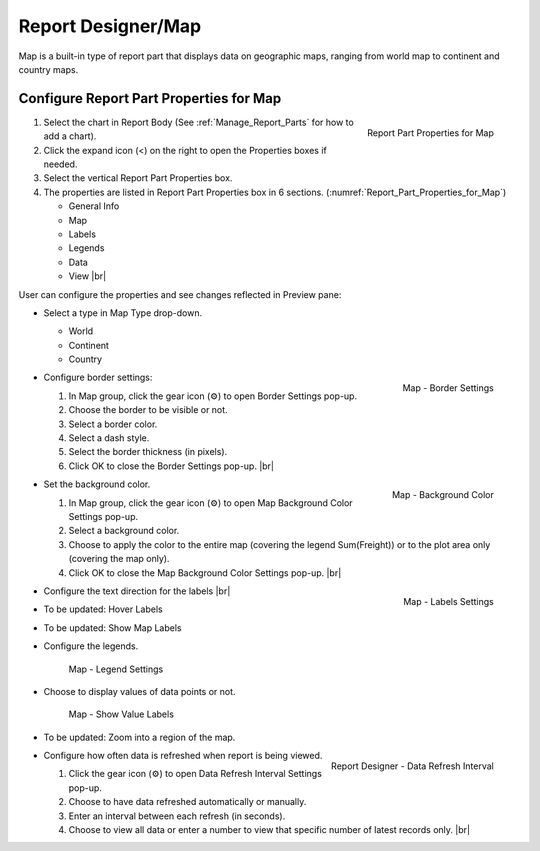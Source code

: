 

==========================
Report Designer/Map
==========================

Map is a built-in type of report part that displays data on geographic
maps, ranging from world map to continent and country maps.

Configure Report Part Properties for Map
----------------------------------------

.. _Report_Part_Properties_for_Map:

.. figure:: /_static/images/Report_Part_Properties_for_Map.png
   :align: right
   :width: 245px

   Report Part Properties for Map

#. Select the chart in Report Body (See :ref:`Manage_Report_Parts` for how to
   add a chart).
#. Click the expand icon (<) on the right to open the Properties boxes
   if needed.
#. Select the vertical Report Part Properties box.
#. The properties are listed in Report Part Properties box in 6
   sections. (:numref:`Report_Part_Properties_for_Map`)

   -  General Info
   -  Map
   -  Labels
   -  Legends
   -  Data
   -  View |br|

User can configure the properties and see changes reflected in
Preview pane:

-  Select a type in Map Type drop-down.

   -  World
   -  Continent
   -  Country

-  .. _Report_Map_Border_Settings:

   .. figure:: /_static/images/Report_Map_Border_Settings.png
      :align: right
      :width: 454px

      Map - Border Settings

   Configure border settings:

   #. In Map group, click the gear icon (⚙) to open Border Settings
      pop-up.
   #. Choose the border to be visible or not.
   #. Select a border color.
   #. Select a dash style.
   #. Select the border thickness (in pixels).
   #. Click OK to close the Border Settings pop-up. |br|

-  .. _Report_Map_Background_Color_Settings:

   .. figure:: /_static/images/Report_Map_Background_Color_Settings.png
      :align: right
      :width: 455px

      Map - Background Color

   Set the background color.

   #. In Map group, click the gear icon (⚙) to open Map Background Color
      Settings pop-up.
   #. Select a background color.
   #. Choose to apply the color to the entire map (covering the legend
      Sum(Freight)) or to the plot area only (covering the map only).
   #. Click OK to close the Map Background Color Settings pop-up. |br|

-  .. _Report_Map_Labels_Settings:

   .. figure:: /_static/images/Report_Map_Labels_Settings.png
      :align: right
      :width: 246px

      Map - Labels Settings

   Configure the text direction for the labels |br|
-  To be updated: Hover Labels
-  To be updated: Show Map Labels


-  Configure the legends.

   .. _Report_Map_Legend_Settings:

   .. figure:: /_static/images/Report_Map_Legend_Settings.png
      :width: 684px

      Map - Legend Settings

-  Choose to display values of data
   points or not.

   .. _Report_Map_Data_Show_Value_Labels:

   .. figure:: /_static/images/Report_Map_Data_Show_Value_Labels.png
      :width: 635px

      Map - Show Value Labels

-  To be updated: Zoom into a region of the map.

-  .. _Map_Report_Designer_Data_Refresh_Interval:

   .. figure:: /_static/images/Report_Designer_Data_Refresh_Interval.png
      :align: right
      :width: 455px

      Report Designer - Data Refresh Interval

   Configure how
   often data is refreshed when report is being viewed.

   #. Click the gear icon (⚙) to open Data Refresh Interval Settings
      pop-up.
   #. Choose to have data refreshed automatically or manually.
   #. Enter an interval between each refresh (in seconds).
   #. Choose to view all data or enter a number to view that specific
      number of latest records only. |br|
